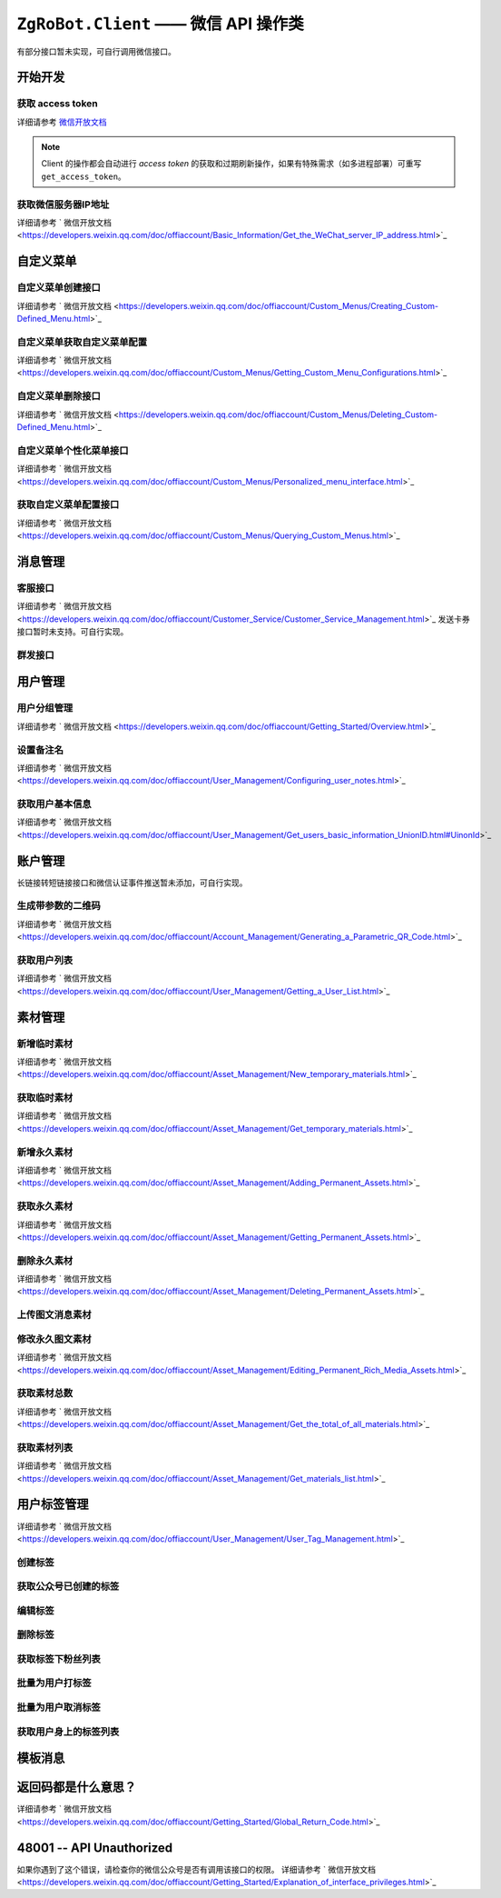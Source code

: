 ``ZgRoBot.Client`` —— 微信 API 操作类
=====================================
有部分接口暂未实现，可自行调用微信接口。

.. module:: zgrobot.client

开始开发
------------

获取 access token
``````````````````````````````
详细请参考 `微信开放文档 <https://developers.weixin.qq.com/doc/offiaccount/Basic_Information/Get_access_token.html>`_

.. automethod:: Client.grant_token
.. automethod:: Client.get_access_token

.. note:: Client 的操作都会自动进行 `access token` 的获取和过期刷新操作，如果有特殊需求（如多进程部署）可重写 ``get_access_token``。

获取微信服务器IP地址
``````````````````````````````
详细请参考 ` 微信开放文档 <https://developers.weixin.qq.com/doc/offiaccount/Basic_Information/Get_the_WeChat_server_IP_address.html>`_

.. automethod:: Client.get_ip_list

自定义菜单
------------

自定义菜单创建接口
``````````````````````````````
详细请参考 ` 微信开放文档 <https://developers.weixin.qq.com/doc/offiaccount/Custom_Menus/Creating_Custom-Defined_Menu.html>`_

.. automethod:: Client.create_menu

自定义菜单获取自定义菜单配置
``````````````````````````````
详细请参考 ` 微信开放文档 <https://developers.weixin.qq.com/doc/offiaccount/Custom_Menus/Getting_Custom_Menu_Configurations.html>`_

.. automethod:: Client.get_menu

自定义菜单删除接口
``````````````````````````````
详细请参考 ` 微信开放文档 <https://developers.weixin.qq.com/doc/offiaccount/Custom_Menus/Deleting_Custom-Defined_Menu.html>`_

.. automethod:: Client.delete_menu

自定义菜单个性化菜单接口
``````````````````````````````
详细请参考 ` 微信开放文档 <https://developers.weixin.qq.com/doc/offiaccount/Custom_Menus/Personalized_menu_interface.html>`_

.. automethod:: Client.create_custom_menu
.. automethod:: Client.delete_custom_menu
.. automethod:: Client.match_custom_menu

获取自定义菜单配置接口
``````````````````````````````
详细请参考 ` 微信开放文档 <https://developers.weixin.qq.com/doc/offiaccount/Custom_Menus/Querying_Custom_Menus.html>`_

.. automethod:: Client.get_custom_menu_config

消息管理
------------

客服接口
``````````````````````````````
详细请参考 ` 微信开放文档 <https://developers.weixin.qq.com/doc/offiaccount/Customer_Service/Customer_Service_Management.html>`_
发送卡券接口暂时未支持。可自行实现。

.. automethod:: Client.add_custom_service_account
.. automethod:: Client.update_custom_service_account
.. automethod:: Client.delete_custom_service_account
.. automethod:: Client.upload_custom_service_account_avatar
.. automethod:: Client.get_custom_service_account_list
.. automethod:: Client.get_online_custom_service_account_list
.. automethod:: Client.send_text_message
.. automethod:: Client.send_image_message
.. automethod:: Client.send_voice_message
.. automethod:: Client.send_video_message
.. automethod:: Client.send_music_message
.. automethod:: Client.send_article_message
.. automethod:: Client.send_news_message
.. automethod:: Client.send_miniprogrampage_message

群发接口
``````````````````````````````

.. automethod:: Client.send_mass_msg
.. automethod:: Client.delete_mass_msg
.. automethod:: Client.send_mass_preview_to_user
.. automethod:: Client.get_mass_msg_status
.. automethod:: Client.get_mass_msg_speed

用户管理
------------

用户分组管理
``````````````````````````````
详细请参考 ` 微信开放文档 <https://developers.weixin.qq.com/doc/offiaccount/Getting_Started/Overview.html>`_

.. automethod:: Client.create_group
.. automethod:: Client.get_groups
.. automethod:: Client.get_group_by_id
.. automethod:: Client.update_group
.. automethod:: Client.move_user
.. automethod:: Client.move_users
.. automethod:: Client.delete_group

设置备注名
``````````````````````````````
详细请参考 ` 微信开放文档 <https://developers.weixin.qq.com/doc/offiaccount/User_Management/Configuring_user_notes.html>`_

.. automethod:: Client.remark_user

获取用户基本信息
``````````````````````````````
详细请参考 ` 微信开放文档 <https://developers.weixin.qq.com/doc/offiaccount/User_Management/Get_users_basic_information_UnionID.html#UinonId>`_

.. automethod:: Client.get_user_info
.. automethod:: Client.get_users_info

账户管理
------------
长链接转短链接接口和微信认证事件推送暂未添加，可自行实现。

生成带参数的二维码
``````````````````````````````
详细请参考 ` 微信开放文档 <https://developers.weixin.qq.com/doc/offiaccount/Account_Management/Generating_a_Parametric_QR_Code.html>`_

.. automethod:: Client.create_qrcode
.. automethod:: Client.show_qrcode

获取用户列表
``````````````````````````````
详细请参考 ` 微信开放文档 <https://developers.weixin.qq.com/doc/offiaccount/User_Management/Getting_a_User_List.html>`_

.. automethod:: Client.get_followers

素材管理
------------

新增临时素材
``````````````````````````````
详细请参考 ` 微信开放文档 <https://developers.weixin.qq.com/doc/offiaccount/Asset_Management/New_temporary_materials.html>`_

.. automethod:: Client.upload_media

获取临时素材
``````````````````````````````
详细请参考 ` 微信开放文档 <https://developers.weixin.qq.com/doc/offiaccount/Asset_Management/Get_temporary_materials.html>`_

.. automethod:: Client.download_media

新增永久素材
``````````````````````````````
详细请参考 ` 微信开放文档 <https://developers.weixin.qq.com/doc/offiaccount/Asset_Management/Adding_Permanent_Assets.html>`_

.. automethod:: Client.add_news
.. automethod:: Client.upload_news_picture
.. automethod:: Client.upload_permanent_media
.. automethod:: Client.upload_permanent_video

获取永久素材
``````````````````````````````
详细请参考 ` 微信开放文档 <https://developers.weixin.qq.com/doc/offiaccount/Asset_Management/Getting_Permanent_Assets.html>`_

.. automethod:: Client.download_permanent_media

删除永久素材
``````````````````````````````
详细请参考 ` 微信开放文档 <https://developers.weixin.qq.com/doc/offiaccount/Asset_Management/Deleting_Permanent_Assets.html>`_

.. automethod:: Client.delete_permanent_media

上传图文消息素材
``````````````````````````````

.. automethod:: Client.upload_news

修改永久图文素材
``````````````````````````````
详细请参考 ` 微信开放文档 <https://developers.weixin.qq.com/doc/offiaccount/Asset_Management/Editing_Permanent_Rich_Media_Assets.html>`_

.. automethod:: Client.update_news

获取素材总数
``````````````````````````````
详细请参考 ` 微信开放文档 <https://developers.weixin.qq.com/doc/offiaccount/Asset_Management/Get_the_total_of_all_materials.html>`_

.. automethod:: Client.get_media_count

获取素材列表
``````````````````````````````
详细请参考 ` 微信开放文档 <https://developers.weixin.qq.com/doc/offiaccount/Asset_Management/Get_materials_list.html>`_

.. automethod:: Client.get_media_list

用户标签管理
------------
详细请参考 ` 微信开放文档 <https://developers.weixin.qq.com/doc/offiaccount/User_Management/User_Tag_Management.html>`_

创建标签
``````````````````````````````
.. automethod:: Client.create_tag

获取公众号已创建的标签
``````````````````````````````
.. automethod:: Client.get_tags

编辑标签
``````````````````````````````
.. automethod:: Client.update_tag

删除标签
``````````````````````````````
.. automethod:: Client.delete_tag

获取标签下粉丝列表
``````````````````````````````
.. automethod:: Client.get_users_by_tag

批量为用户打标签
``````````````````````````````
.. automethod:: Client.tag_users

批量为用户取消标签
``````````````````````````````
.. automethod:: Client.untag_users

获取用户身上的标签列表
``````````````````````````````
.. automethod:: Client.get_tags_by_user

模板消息
------------
.. automethod:: Client.send_template_message


返回码都是什么意思？
--------------------------

详细请参考 ` 微信开放文档 <https://developers.weixin.qq.com/doc/offiaccount/Getting_Started/Global_Return_Code.html>`_

48001 -- API Unauthorized
---------------------------

如果你遇到了这个错误，请检查你的微信公众号是否有调用该接口的权限。
详细请参考 ` 微信开放文档 <https://developers.weixin.qq.com/doc/offiaccount/Getting_Started/Explanation_of_interface_privileges.html>`_
